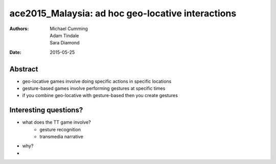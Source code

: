 ace2015_Malaysia: ad hoc geo-locative interactions
======================================================================

:authors: Michael Cumming, Adam Tindale, Sara Diamond
:date: 2015-05-25

Abstract
--------------------------------------------------

- geo-locative games involve doing specific actions in specific locations
- gesture-based games involve performing gestures at specific times
- if you combine geo-locative with gesture-based then you create gestures


Interesting questions?
--------------------------------------------------

- what does the TT game involve?
	- gesture recognition
	- transmedia narrative

- why?

- 

